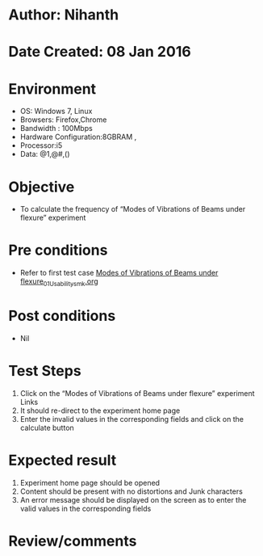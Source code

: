 * Author: Nihanth
* Date Created: 08 Jan 2016
* Environment
  - OS: Windows 7, Linux
  - Browsers: Firefox,Chrome
  - Bandwidth : 100Mbps
  - Hardware Configuration:8GBRAM , 
  - Processor:i5
  - Data: @1,@#,()

* Objective
  - To calculate the frequency of “Modes of Vibrations of Beams under flexure” experiment

* Pre conditions
  - Refer to first test case [[https://github.com/Virtual-Labs/virtual-smart-structures-and-dynamics-laboratory-iitd/blob/master/test-cases/integration_test-cases/Modes of Vibrations of Beams under flexure/Modes of Vibrations of Beams under flexure_01_Usability_smk.org][Modes of Vibrations of Beams under flexure_01_Usability_smk.org]]

* Post conditions
  - Nil
* Test Steps
  1. Click on the “Modes of Vibrations of Beams under flexure” experiment Links 
  2. It should re-direct to the experiment home page
  3. Enter the invalid values in the corresponding fields and click on the calculate button

* Expected result
  1. Experiment home page should be opened
  2. Content should be present with no distortions and Junk characters
  3. An error message should be displayed on the screen as to enter the valid values in the corresponding fields

* Review/comments


